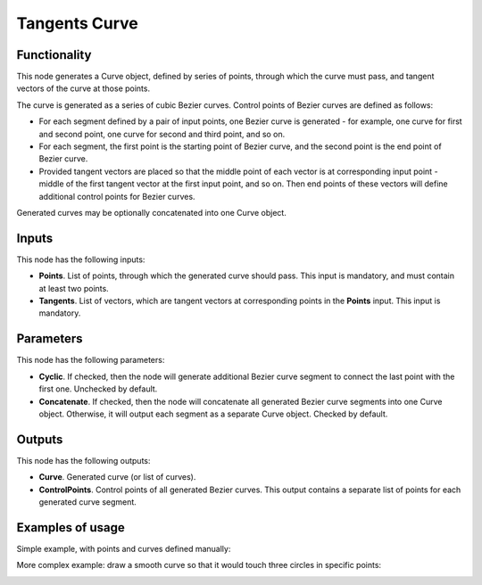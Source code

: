 Tangents Curve
==============

Functionality
-------------

This node generates a Curve object, defined by series of points, through which
the curve must pass, and tangent vectors of the curve at those points.

The curve is generated as a series of cubic Bezier curves. Control points of
Bezier curves are defined as follows:

* For each segment defined by a pair of input points, one Bezier curve is
  generated - for example, one curve for first and second point, one curve for
  second and third point, and so on.
* For each segment, the first point is the starting point of Bezier curve, and
  the second point is the end point of Bezier curve.
* Provided tangent vectors are placed so that the middle point of each vector
  is at corresponding input point - middle of the first tangent vector at the
  first input point, and so on. Then end points of these vectors will define
  additional control points for Bezier curves.

Generated curves may be optionally concatenated into one Curve object.

Inputs
------

This node has the following inputs:

* **Points**. List of points, through which the generated curve should pass.
  This input is mandatory, and must contain at least two points.
* **Tangents**. List of vectors, which are tangent vectors at corresponding
  points in the **Points** input. This input is mandatory.

Parameters
----------

This node has the following parameters:

* **Cyclic**. If checked, then the node will generate additional Bezier curve
  segment to connect the last point with the first one. Unchecked by default.
* **Concatenate**. If checked, then the node will concatenate all generated
  Bezier curve segments into one Curve object. Otherwise, it will output each
  segment as a separate Curve object. Checked by default.

Outputs
-------

This node has the following outputs:

* **Curve**. Generated curve (or list of curves).
* **ControlPoints**. Control points of all generated Bezier curves. This output
  contains a separate list of points for each generated curve segment.

Examples of usage
-----------------

Simple example, with points and curves defined manually:

.. image:: https://user-images.githubusercontent.com/284644/82763513-c423a080-9e21-11ea-9e25-38847a6fa464.png

More complex example: draw a smooth curve so that it would touch three circles in specific points:

.. image:: https://user-images.githubusercontent.com/284644/82763274-e74d5080-9e1f-11ea-8c7b-d5f020abc04f.png

